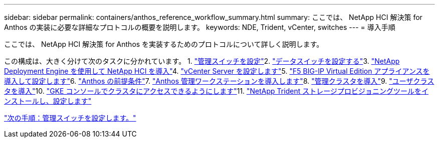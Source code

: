 ---
sidebar: sidebar 
permalink: containers/anthos_reference_workflow_summary.html 
summary: ここでは、 NetApp HCI 解決策 for Anthos の実装に必要な詳細なプロトコルの概要を説明します。 
keywords: NDE, Trident, vCenter, switches 
---
= 導入手順


ここでは、 NetApp HCI 解決策 for Anthos を実装するためのプロトコルについて詳しく説明します。

この構成は、大きく分けて次のタスクに分かれています。 1. link:anthos_task_configure_management_switches.html["管理スイッチを設定"]2. link:anthos_task_configure_data_switches.html["データスイッチを設定する"]3. link:anthos_task_deploy_netapp_hci.html["NetApp Deployment Engine を使用して NetApp HCI を導入"]4. link:anthos_task_configure_the_vcenter_server.html["vCenter Server を設定します"]5. link:anthos_task_deploy_the_f5_big-ip.html["F5 BIG-IP Virtual Edition アプライアンスを導入して設定します"]6. link:anthos_task_complete_anthos_prerequisites.html["Anthos の前提条件"]7. link:anthos_task_deploy_the_anthos_admin_workstation.html["Anthos 管理ワークステーションを導入します"]8. link:anthos_task_deploy_the_admin.html["管理クラスタを導入"]9. link:anthos_task_deploy_user_clusters.html["ユーザクラスタを導入"]10. link:anthos_task_enable_access_to_the_cluster.html["GKE コンソールでクラスタにアクセスできるようにします"]11. link:anthos_task_install_and_configure_trident.html["NetApp Trident ストレージプロビジョニングツールをインストールし、設定します"]

link:anthos_task_configure_management_switches.html["次の手順：管理スイッチを設定します。"]
